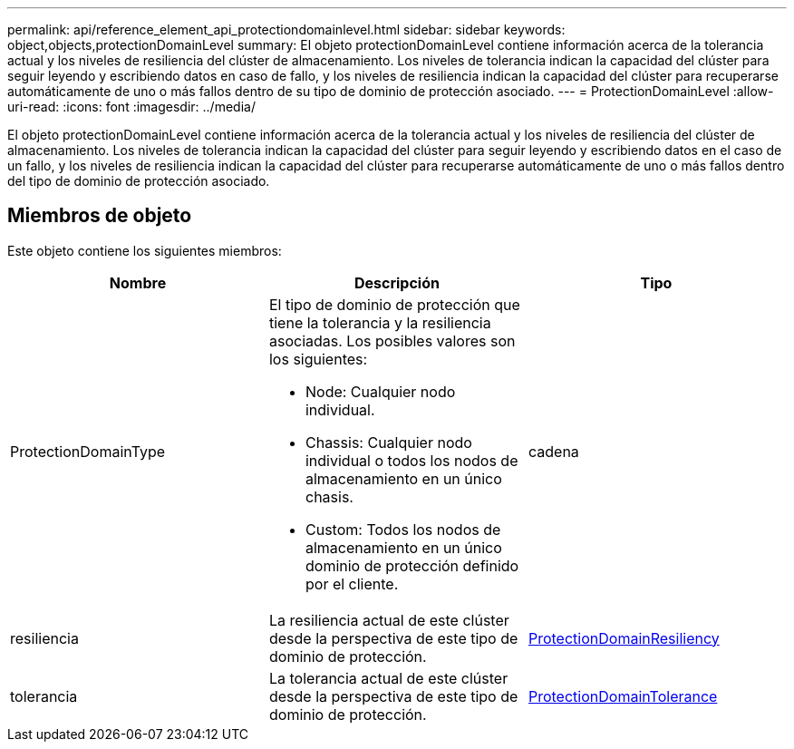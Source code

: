 ---
permalink: api/reference_element_api_protectiondomainlevel.html 
sidebar: sidebar 
keywords: object,objects,protectionDomainLevel 
summary: El objeto protectionDomainLevel contiene información acerca de la tolerancia actual y los niveles de resiliencia del clúster de almacenamiento. Los niveles de tolerancia indican la capacidad del clúster para seguir leyendo y escribiendo datos en caso de fallo, y los niveles de resiliencia indican la capacidad del clúster para recuperarse automáticamente de uno o más fallos dentro de su tipo de dominio de protección asociado. 
---
= ProtectionDomainLevel
:allow-uri-read: 
:icons: font
:imagesdir: ../media/


[role="lead"]
El objeto protectionDomainLevel contiene información acerca de la tolerancia actual y los niveles de resiliencia del clúster de almacenamiento. Los niveles de tolerancia indican la capacidad del clúster para seguir leyendo y escribiendo datos en el caso de un fallo, y los niveles de resiliencia indican la capacidad del clúster para recuperarse automáticamente de uno o más fallos dentro del tipo de dominio de protección asociado.



== Miembros de objeto

Este objeto contiene los siguientes miembros:

|===
| Nombre | Descripción | Tipo 


 a| 
ProtectionDomainType
 a| 
El tipo de dominio de protección que tiene la tolerancia y la resiliencia asociadas. Los posibles valores son los siguientes:

* Node: Cualquier nodo individual.
* Chassis: Cualquier nodo individual o todos los nodos de almacenamiento en un único chasis.
* Custom: Todos los nodos de almacenamiento en un único dominio de protección definido por el cliente.

 a| 
cadena



 a| 
resiliencia
 a| 
La resiliencia actual de este clúster desde la perspectiva de este tipo de dominio de protección.
 a| 
xref:reference_element_api_protectiondomainresiliency.adoc[ProtectionDomainResiliency]



 a| 
tolerancia
 a| 
La tolerancia actual de este clúster desde la perspectiva de este tipo de dominio de protección.
 a| 
xref:reference_element_api_protectiondomaintolerance.adoc[ProtectionDomainTolerance]

|===